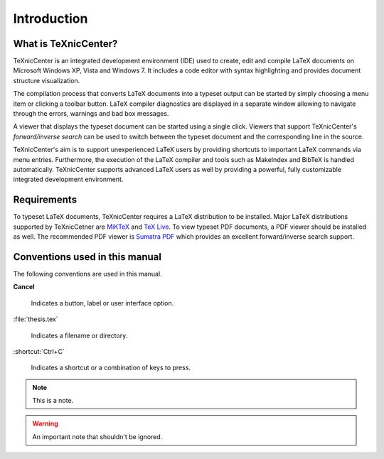 Introduction
============

What is TeXnicCenter?
---------------------

TeXnicCenter is an integrated development environment (IDE) used to create, edit
and compile LaTeX documents on Microsoft Windows XP, Vista and Windows 7.  It
includes a code editor with syntax highlighting and provides document structure
visualization.

The compilation process that converts LaTeX documents into a typeset output can
be started by simply choosing a menu item or clicking a toolbar button. LaTeX
compiler diagnostics are displayed in a separate window allowing to navigate
through the errors, warnings and bad box messages.

A viewer that displays the typeset document can be started using a single click.
Viewers that support TeXnicCenter's *forward/inverse search* can be used to
switch between the typeset document and the corresponding line in the source.

TeXnicCenter's aim is to support unexperienced LaTeX users by providing
shortcuts to important LaTeX commands via menu entries.  Furthermore, the
execution of the LaTeX compiler and tools such as MakeIndex and BibTeX is
handled automatically.  TeXnicCenter supports advanced LaTeX users as well by
providing a powerful, fully customizable integrated development environment.

.. index:: 
  inverse search
  forward search
  BibTeX, LaTeX, MakeIndex
  IDE

Requirements
------------

To typeset LaTeX documents, TeXnicCenter requires a LaTeX distribution to be
installed. Major LaTeX distributions supported by TeXnicCetner are `MiKTeX
<http://miktex.org/>`_ and `TeX Live
<http://www.tug.org/texlive/windows.html>`_. To view typeset PDF documents, a
PDF viewer should be installed as well. The recommended PDF viewer  is `Sumatra
PDF <http://blog.kowalczyk.info/software/sumatrapdf>`_ which provides an
excellent forward/inverse search support.

.. index:: 
  viewer, viewer; PDF
  Sumatra PDF
  MiKTeX, TeX Live, distribution


Conventions used in this manual
-------------------------------

The following conventions are used in this manual.

**Cancel**
  
  Indicates a button, label or user interface option.

:file:`thesis.tex`

  Indicates a filename or directory.

:shortcut:`Ctrl+C`

  Indicates a shortcut or a combination of keys to press.

.. note::

  This is a note.

.. warning::
  
  An important note that shouldn't be ignored.

